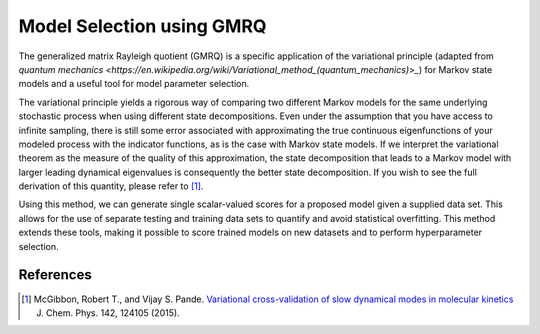 .. _gmrq:

Model Selection using GMRQ
======================

The generalized matrix Rayleigh quotient (GMRQ) is a specific application of
the variational principle (adapted from `quantum mechanics <https://en.wikipedia.org/wiki/Variational_method_(quantum_mechanics)>_`)
for Markov state models and a useful tool for model parameter selection.

The variational principle yields a rigorous way of comparing two different
Markov models for the same underlying stochastic process when using different
state decompositions. Even under the assumption that you have access to
infinite sampling, there is still some error associated with approximating the
true continuous eigenfunctions of your modeled process with the indicator
functions, as is the case with Markov state models. If we interpret the
variational theorem as the measure of the quality of this approximation, the
state decomposition that leads to a Markov model with larger leading dynamical
eigenvalues is consequently the better state decomposition. If you wish to see
the full derivation of this quantity, please refer to [#f1]_.

Using this method, we can generate single scalar-valued scores for a proposed
model given a supplied data set. This allows for the use of separate testing
and training data sets to quantify and avoid statistical overfitting.
This method extends these tools, making it possible to score trained models on
new datasets and to perform hyperparameter selection.


References
----------

.. [#f1] McGibbon, Robert T., and Vijay S. Pande. `Variational cross-validation of slow dynamical modes in molecular kinetics <http://dx.doi.org/10.1063/1.4916292>`_ J. Chem. Phys. 142, 124105 (2015).

.. vim: tw=75

